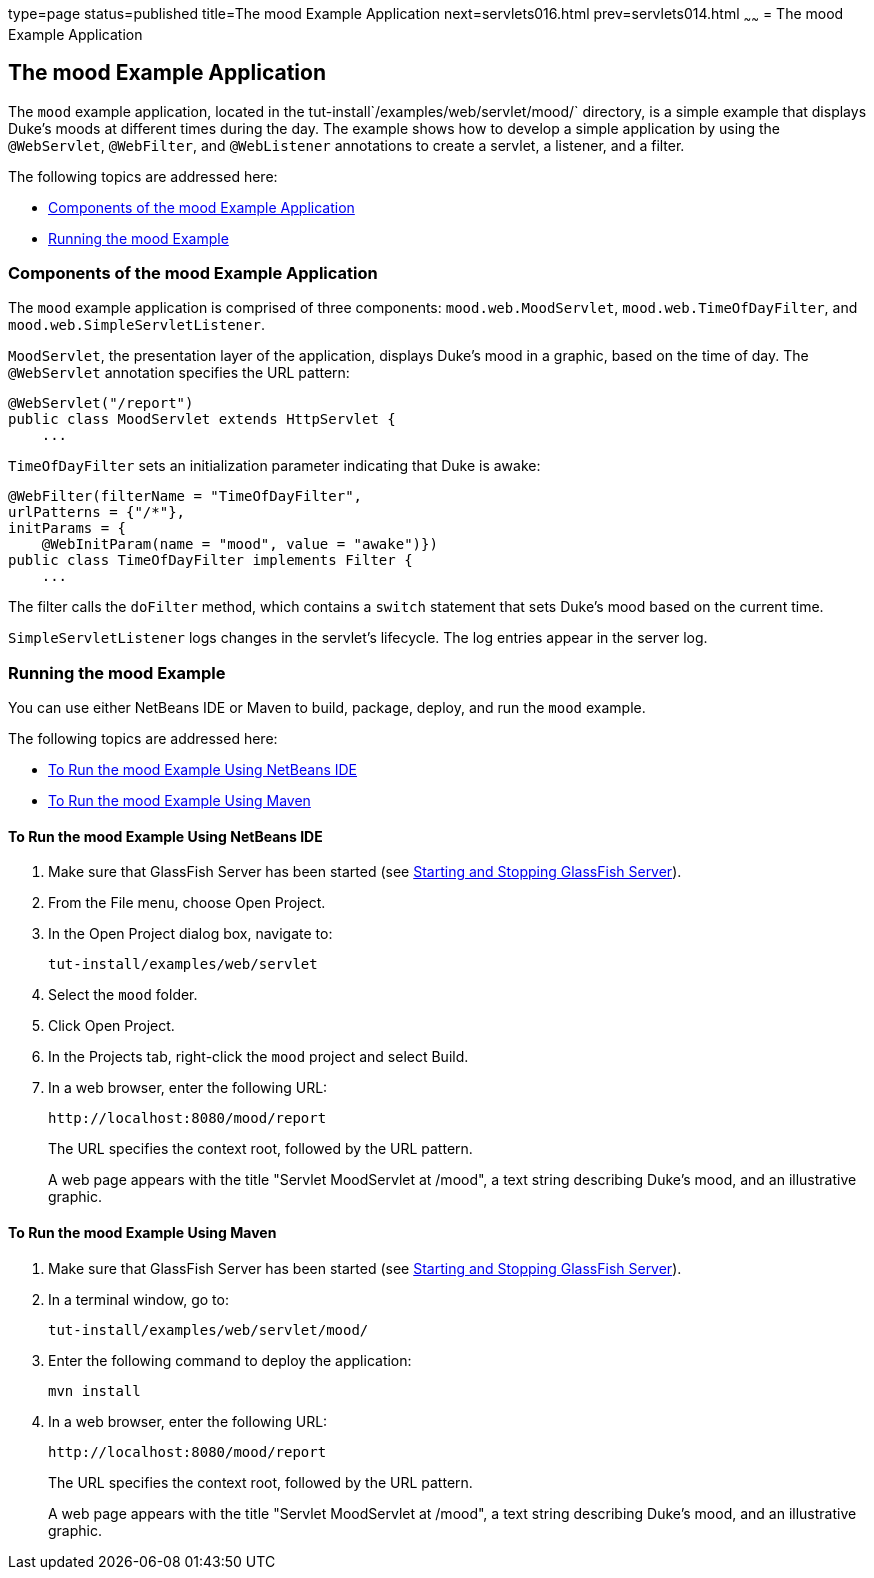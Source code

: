 type=page
status=published
title=The mood Example Application
next=servlets016.html
prev=servlets014.html
~~~~~~
= The mood Example Application


[[GKCPG]]

[[the-mood-example-application]]
The mood Example Application
----------------------------

The `mood` example application, located in the
tut-install`/examples/web/servlet/mood/` directory, is a simple example
that displays Duke's moods at different times during the day. The
example shows how to develop a simple application by using the
`@WebServlet`, `@WebFilter`, and `@WebListener` annotations to create a
servlet, a listener, and a filter.

The following topics are addressed here:

* link:#CHDEBFCB[Components of the mood Example Application]
* link:#GKCOJ[Running the mood Example]

[[CHDEBFCB]]

[[components-of-the-mood-example-application]]
Components of the mood Example Application
~~~~~~~~~~~~~~~~~~~~~~~~~~~~~~~~~~~~~~~~~~

The `mood` example application is comprised of three components:
`mood.web.MoodServlet`, `mood.web.TimeOfDayFilter`, and
`mood.web.SimpleServletListener`.

`MoodServlet`, the presentation layer of the application, displays
Duke's mood in a graphic, based on the time of day. The `@WebServlet`
annotation specifies the URL pattern:

[source,oac_no_warn]
----
@WebServlet("/report")
public class MoodServlet extends HttpServlet {
    ...
----

`TimeOfDayFilter` sets an initialization parameter indicating that Duke
is awake:

[source,oac_no_warn]
----
@WebFilter(filterName = "TimeOfDayFilter",
urlPatterns = {"/*"},
initParams = {
    @WebInitParam(name = "mood", value = "awake")})
public class TimeOfDayFilter implements Filter {
    ...
----

The filter calls the `doFilter` method, which contains a `switch`
statement that sets Duke's mood based on the current time.

`SimpleServletListener` logs changes in the servlet's lifecycle. The log
entries appear in the server log.

[[GKCOJ]]

[[running-the-mood-example]]
Running the mood Example
~~~~~~~~~~~~~~~~~~~~~~~~

You can use either NetBeans IDE or Maven to build, package, deploy, and
run the `mood` example.

The following topics are addressed here:

* link:#GKCOB[To Run the mood Example Using NetBeans IDE]
* link:#GKCPJ[To Run the mood Example Using Maven]

[[GKCOB]]

[[to-run-the-mood-example-using-netbeans-ide]]
To Run the mood Example Using NetBeans IDE
^^^^^^^^^^^^^^^^^^^^^^^^^^^^^^^^^^^^^^^^^^

1.  Make sure that GlassFish Server has been started (see
link:usingexamples002.html#BNADI[Starting and Stopping GlassFish
Server]).
2.  From the File menu, choose Open Project.
3.  In the Open Project dialog box, navigate to:
+
[source,oac_no_warn]
----
tut-install/examples/web/servlet
----
4.  Select the `mood` folder.
5.  Click Open Project.
6.  In the Projects tab, right-click the `mood` project and select
Build.
7.  In a web browser, enter the following URL:
+
[source,oac_no_warn]
----
http://localhost:8080/mood/report
----
+
The URL specifies the context root, followed by the URL pattern.
+
A web page appears with the title "Servlet MoodServlet at /mood", a text
string describing Duke's mood, and an illustrative graphic.

[[GKCPJ]]

[[to-run-the-mood-example-using-maven]]
To Run the mood Example Using Maven
^^^^^^^^^^^^^^^^^^^^^^^^^^^^^^^^^^^

1.  Make sure that GlassFish Server has been started (see
link:usingexamples002.html#BNADI[Starting and Stopping GlassFish
Server]).
2.  In a terminal window, go to:
+
[source,oac_no_warn]
----
tut-install/examples/web/servlet/mood/
----
3.  Enter the following command to deploy the application:
+
[source,oac_no_warn]
----
mvn install
----
4.  In a web browser, enter the following URL:
+
[source,oac_no_warn]
----
http://localhost:8080/mood/report
----
+
The URL specifies the context root, followed by the URL pattern.
+
A web page appears with the title "Servlet MoodServlet at /mood", a text
string describing Duke's mood, and an illustrative graphic.
